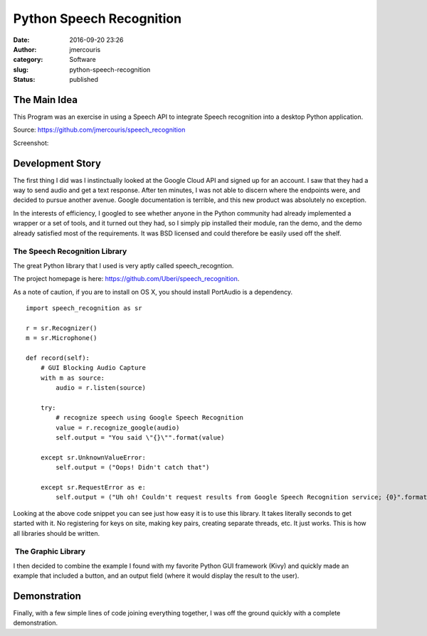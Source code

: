 Python Speech Recognition
#########################
:date: 2016-09-20 23:26
:author: jmercouris
:category: Software
:slug: python-speech-recognition
:status: published

The Main Idea
=============

This Program was an exercise in using a Speech API to integrate Speech
recognition into a desktop Python application.

Source: https://github.com/jmercouris/speech_recognition

Screenshot:

|window_sample_text|

Development Story
=================

The first thing I did was I instinctually looked at the Google Cloud API
and signed up for an account. I saw that they had a way to send
audio and get a text response. After ten minutes, I was not able to
discern where the endpoints were, and decided to pursue another avenue.
Google documentation is terrible, and this new product was absolutely no
exception.

In the interests of efficiency, I googled to see whether anyone in the
Python community had already implemented a wrapper or a set of tools,
and it turned out they had, so I simply pip installed their module, ran
the demo, and the demo already satisfied most of the requirements. It
was BSD licensed and could therefore be easily used off the shelf.

The Speech Recognition Library
------------------------------

The great Python library that I used is very aptly called
speech_recogntion.

The project homepage is
here: https://github.com/Uberi/speech_recognition.

As a note of caution, if you are to install on OS X, you should install
PortAudio is a dependency.


::

    import speech_recognition as sr

    r = sr.Recognizer()
    m = sr.Microphone()

    def record(self):
        # GUI Blocking Audio Capture
        with m as source:
            audio = r.listen(source)

        try:
            # recognize speech using Google Speech Recognition
            value = r.recognize_google(audio)
            self.output = "You said \"{}\"".format(value)
            
        except sr.UnknownValueError:
            self.output = ("Oops! Didn't catch that")
            
        except sr.RequestError as e:
            self.output = ("Uh oh! Couldn't request results from Google Speech Recognition service; {0}".format(e))


Looking at the above code snippet you can see just how easy it is to use
this library. It takes literally seconds to get started with it. No
registering for keys on site, making key pairs, creating separate
threads, etc. It just works. This is how all libraries should be
written.

 The Graphic Library
--------------------

I then decided to combine the example I found with my favorite Python
GUI framework (Kivy) and quickly made an example that included a button,
and an output field (where it would display the result to the user).

Demonstration
=============

Finally, with a few simple lines of code joining everything together, I
was off the ground quickly with a complete demonstration.

.. |window_sample_text| image:: {filename}/images/window_sample_text.png
   :class: pure-img
